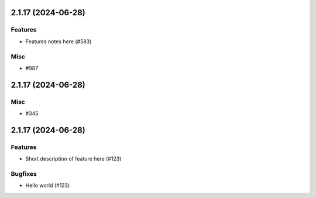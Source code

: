 2.1.17 (2024-06-28)
===================

Features
--------

- Features notes here (#583)


Misc
----

- #987


2.1.17 (2024-06-28)
===================

Misc
----

- #345


2.1.17 (2024-06-28)
===================

Features
--------

- Short description of feature here (#123)


Bugfixes
--------

- Hello world (#123)
